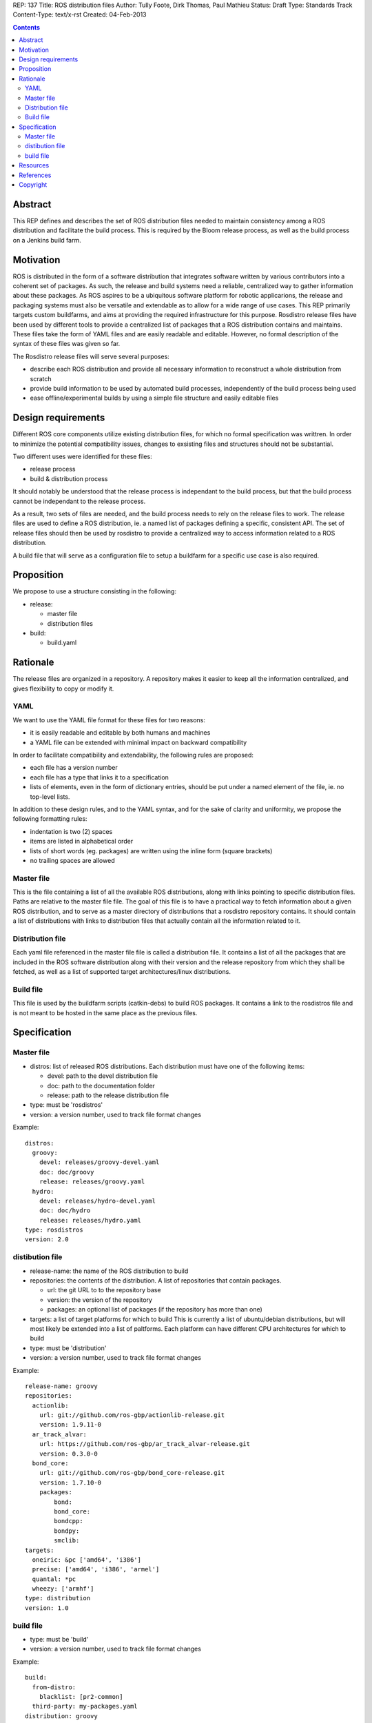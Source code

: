 REP: 137
Title: ROS distribution files
Author: Tully Foote, Dirk Thomas, Paul Mathieu
Status: Draft
Type: Standards Track
Content-Type: text/x-rst
Created: 04-Feb-2013

.. contents::

Abstract
========
This REP defines and describes the set of ROS distribution files needed to
maintain consistency among a ROS distribution and facilitate the build process.
This is required by the Bloom release process, as well as the build process on a
Jenkins build farm.

Motivation
==========
ROS is distributed in the form of a software distribution that integrates
software written by various contributors into a coherent set of packages.
As such, the release and build systems need a reliable, centralized way to
gather information about these packages.
As ROS aspires to be a ubiquitous software platform for robotic applicarions,
the release and packaging systems must also be versatile and extendable as to
allow for a wide range of use cases. This REP primarily targets custom
buildfarms, and aims at providing the required infrastructure for this purpose.
Rosdistro release files have been used by different tools to provide a
centralized list of packages that a ROS distribution contains and maintains.
These files take the form of YAML files and are easily readable and editable.
However, no formal description of the syntax of these files was given so far.

The Rosdistro release files will serve several purposes:

* describe each ROS distribution and provide all necessary information to
  reconstruct a whole distribution from scratch
* provide build information to be used by automated build processes,
  independently of the build process being used
* ease offline/experimental builds by using a simple file structure and easily
  editable files

Design requirements
===================
Different ROS core components utilize existing distribution files, for which no
formal specification was writtren. In order to minimize the potential
compatibility issues, changes to exsisting files and structures should not be
substantial.

Two different uses were identified for these files:

* release process
* build & distribution process

It should notably be understood that the release process is independant to the
build process, but that the build process cannot be independant to the release
process.

As a result, two sets of files are needed, and the build process needs to rely
on the release files to work.
The release files are used to define a ROS distribution, ie. a named list of
packages defining a specific, consistent API.
The set of release files should then be used by rosdistro to provide a
centralized way to access information related to a ROS distribution.

A build file that will serve as a configuration file to setup a buildfarm for a
specific use case is also required.

Proposition
===========
We propose to use a structure consisting in the following:

* release:

  * master file
  * distribution files

* build:

  * build.yaml


Rationale
=========
The release files are organized in a repository. A repository makes it easier
to keep all the information centralized, and gives flexibility to copy or
modify it.

YAML
----
We want to use the YAML file format for these files for two reasons:

* it is easily readable and editable by both humans and machines
* a YAML file can be extended with minimal impact on backward compatibility

In order to facilitate compatibility and extendability, the following rules
are proposed:

* each file has a version number
* each file has a type that links it to a specification
* lists of elements, even in the form of dictionary entries, should be put
  under a named element of the file, ie. no top-level lists.

In addition to these design rules, and to the YAML syntax, and for the sake of
clarity and uniformity, we propose the following formatting rules:

* indentation is two (2) spaces
* items are listed in alphabetical order
* lists of short words (eg. packages) are written using the inline form
  (square brackets)
* no trailing spaces are allowed

Master file
-----------
This is the file containing a list of all the available ROS
distributions, along with links pointing to specific distribution files.
Paths are relative to the master file file.
The goal of this file is to have a practical way to fetch information about a
given ROS distribution, and to serve as a master directory of distributions
that a rosdistro repository contains. It should contain a list of distributions
with links to distribution files that actually contain all the information
related to it.

Distribution file
-----------------
Each yaml file referenced in the master file file is called a distribution
file. It contains a list of all the packages that are included in the ROS
software distribution along with their version and the release repository from
which they shall be fetched, as well as a list of supported target
architectures/linux distributions.

Build file
---------
This file is used by the buildfarm scripts (catkin-debs) to build ROS packages.
It contains a link to the rosdistros file and is not meant to be hosted in the
same place as the previous files.


Specification
=============
Master file
-----------

* distros: list of released ROS distributions. Each distribution must have
  one of the following items:

  * devel: path to the devel distribution file
  * doc: path to the documentation folder
  * release: path to the release distribution file

* type: must be 'rosdistros'
* version: a version number, used to track file format changes

Example:

::

  distros:
    groovy:
      devel: releases/groovy-devel.yaml
      doc: doc/groovy
      release: releases/groovy.yaml
    hydro:
      devel: releases/hydro-devel.yaml
      doc: doc/hydro
      release: releases/hydro.yaml
  type: rosdistros
  version: 2.0


distibution file
----------------

* release-name: the name of the ROS distribution to build
* repositories: the contents of the distribution. A list of repositories that
  contain packages.

  * url: the git URL to to the repository base
  * version: the version of the repository
  * packages: an optional list of packages (if the repository has more than
    one)

* targets: a list of target platforms for which to build
  This is currently a list of ubuntu/debian distributions, but will most likely
  be extended into a list of paltforms.
  Each platform can have different CPU architectures for which to build
* type: must be 'distribution'
* version: a version number, used to track file format changes

Example:

::

  release-name: groovy
  repositories:
    actionlib:
      url: git://github.com/ros-gbp/actionlib-release.git
      version: 1.9.11-0
    ar_track_alvar:
      url: https://github.com/ros-gbp/ar_track_alvar-release.git
      version: 0.3.0-0
    bond_core:
      url: git://github.com/ros-gbp/bond_core-release.git
      version: 1.7.10-0
      packages:
          bond:
          bond_core:
          bondcpp:
          bondpy:
          smclib:
  targets:
    oneiric: &pc ['amd64', 'i386']
    precise: ['amd64', 'i386', 'armel']
    quantal: *pc
    wheezy: ['armhf']
  type: distribution
  version: 1.0


build file
----------
* type: must be 'build'
* version: a version number, used to track file format changes

Example:

::

  build:
    from-distro:
      blacklist: [pr2-common]
    third-party: my-packages.yaml
  distribution: groovy
  notify-maintainers: no
  rosdistro-repo: http://raw.github.com/ros/rosdistro/master
  targets:
    whitelist:
      - distro: precise
    blacklist:
      - arch: armhf
      - arch: armel
  type: build
  version: 1.0


Resources
=========

References
==========
.. [1] (very good reference here)
   (http://a.reference.here/would/be/cool.html)

Copyright
=========
This document has been placed in the public domain.
